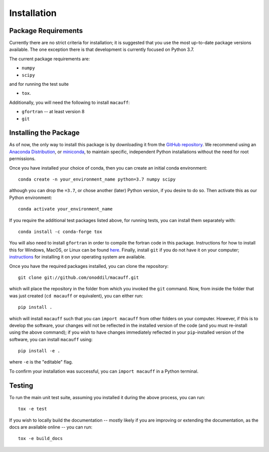 ************
Installation
************

Package Requirements
====================

Currently there are no strict criteria for installation; it is suggested that you use the most up-to-date package versions available. The one exception there is that development is currently focused on Python 3.7.

The current package requirements are:

* ``numpy``
* ``scipy``

and for running the test suite

* ``tox``.

Additionally, you will need the following to install ``macauff``:

* ``gfortran`` -- at least version 8
* ``git``

Installing the Package
======================

As of now, the only way to install this package is by downloading it from the `GitHub repository <https://github.com/Onoddil/macauff>`_. We recommend using an `Anaconda Distribution <https://www.anaconda.com/distribution/>`_, or `miniconda <https://docs.conda.io/en/latest/miniconda.html>`_, to maintain specific, independent Python installations without the need for root permissions.

Once you have installed your choice of conda, then you can create an initial conda environment::

	conda create -n your_environment_name python=3.7 numpy scipy

although you can drop the ``=3.7``, or chose another (later) Python version, if you desire to do so. Then activate this as our Python environment::

	conda activate your_environment_name

If you require the additional test packages listed above, for running tests, you can install them separately with::

	conda install -c conda-forge tox

You will also need to install ``gfortran`` in order to compile the fortran code in this package. Instructions for how to install this for Windows, MacOS, or Linux can be found `here <https://gcc.gnu.org/wiki/GFortranBinaries>`_. Finally, install ``git`` if you do not have it on your computer; `instructions <https://git-scm.com/book/en/v2/Getting-Started-Installing-Git>`_ for installing it on your operating system are available.

Once you have the required packages installed, you can clone the repository::

	git clone git://github.com/onoddil/macauff.git

which will place the repository in the folder from which you invoked the ``git`` command. Now, from inside the folder that was just created (``cd macauff`` or equivalent), you can either run::

	pip install .

which will install ``macauff`` such that you can ``import macauff`` from other folders on your computer. However, if this is to develop the software, your changes will not be reflected in the installed version of the code (and you must re-install using the above command); if you wish to have changes immediately reflected in your ``pip``-installed version of the software, you can install ``macauff`` using::

	pip install -e .

where ``-e`` is the "editable" flag.

To confirm your installation was successful, you can ``import macauff`` in a Python terminal.

Testing
=======

To run the main unit test suite, assuming you installed it during the above process, you can run::

	tox -e test

If you wish to locally build the documentation -- mostly likely if you are improving or extending the documentation, as the docs are available online -- you can run::

	tox -e build_docs
